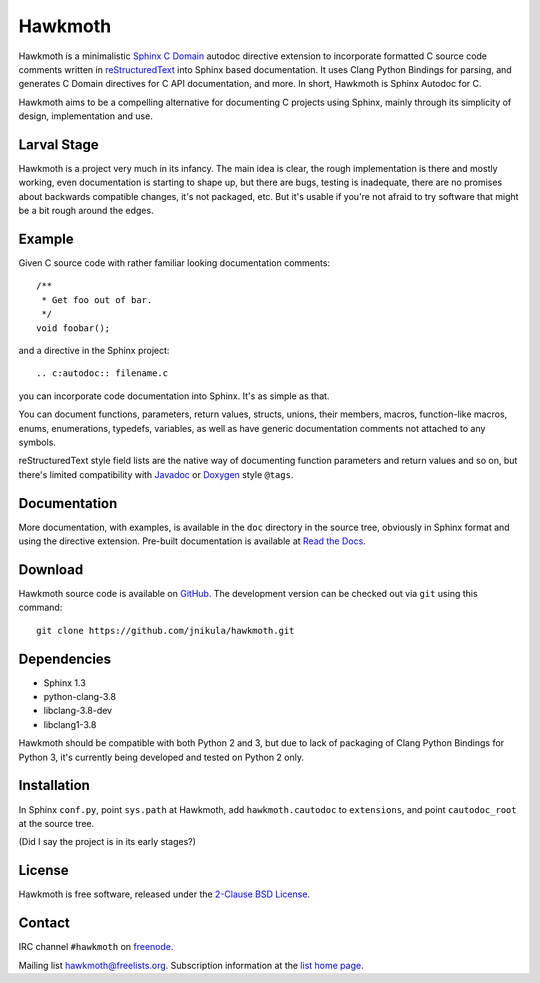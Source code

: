 Hawkmoth
========

Hawkmoth is a minimalistic Sphinx_ `C Domain`_ autodoc directive extension to
incorporate formatted C source code comments written in reStructuredText_ into
Sphinx based documentation. It uses Clang Python Bindings for parsing, and
generates C Domain directives for C API documentation, and more. In short,
Hawkmoth is Sphinx Autodoc for C.

Hawkmoth aims to be a compelling alternative for documenting C projects using
Sphinx, mainly through its simplicity of design, implementation and use.

.. _Sphinx: http://www.sphinx-doc.org

.. _C Domain: http://www.sphinx-doc.org/en/stable/domains.html

.. _reStructuredText: http://docutils.sourceforge.net/rst.html

Larval Stage
------------

Hawkmoth is a project very much in its infancy. The main idea is clear, the
rough implementation is there and mostly working, even documentation is starting
to shape up, but there are bugs, testing is inadequate, there are no promises
about backwards compatible changes, it's not packaged, etc. But it's usable if
you're not afraid to try software that might be a bit rough around the edges.

Example
-------

Given C source code with rather familiar looking documentation comments::

  /**
   * Get foo out of bar.
   */
  void foobar();

and a directive in the Sphinx project::

  .. c:autodoc:: filename.c

you can incorporate code documentation into Sphinx. It's as simple as that.

You can document functions, parameters, return values, structs, unions, their
members, macros, function-like macros, enums, enumerations, typedefs, variables,
as well as have generic documentation comments not attached to any symbols.

reStructuredText style field lists are the native way of documenting function
parameters and return values and so on, but there's limited compatibility with
Javadoc_ or Doxygen_ style ``@tags``.

.. _Javadoc: http://www.oracle.com/technetwork/java/javase/documentation/index-jsp-135444.html

.. _Doxygen: http://www.stack.nl/~dimitri/doxygen/

Documentation
-------------

More documentation, with examples, is available in the ``doc`` directory in the
source tree, obviously in Sphinx format and using the directive
extension. Pre-built documentation is available at `Read the Docs`_.

.. _Read the Docs: https://hawkmoth.readthedocs.io/

Download
--------

Hawkmoth source code is available on GitHub_. The development version can be
checked out via ``git`` using this command::

  git clone https://github.com/jnikula/hawkmoth.git

.. _GitHub: https://github.com/jnikula/hawkmoth


Dependencies
------------

- Sphinx 1.3
- python-clang-3.8
- libclang-3.8-dev
- libclang1-3.8

Hawkmoth should be compatible with both Python 2 and 3, but due to lack of
packaging of Clang Python Bindings for Python 3, it's currently being developed
and tested on Python 2 only.

Installation
------------

In Sphinx ``conf.py``, point ``sys.path`` at Hawkmoth, add ``hawkmoth.cautodoc``
to ``extensions``, and point ``cautodoc_root`` at the source tree.

(Did I say the project is in its early stages?)

License
-------

Hawkmoth is free software, released under the `2-Clause BSD License`_.

.. _2-Clause BSD License: https://opensource.org/licenses/BSD-2-Clause

Contact
-------

IRC channel ``#hawkmoth`` on freenode_.

Mailing list hawkmoth@freelists.org. Subscription information at the `list home
page`_.

.. _freenode: https://freenode.net/

.. _list home page: https://www.freelists.org/list/hawkmoth
